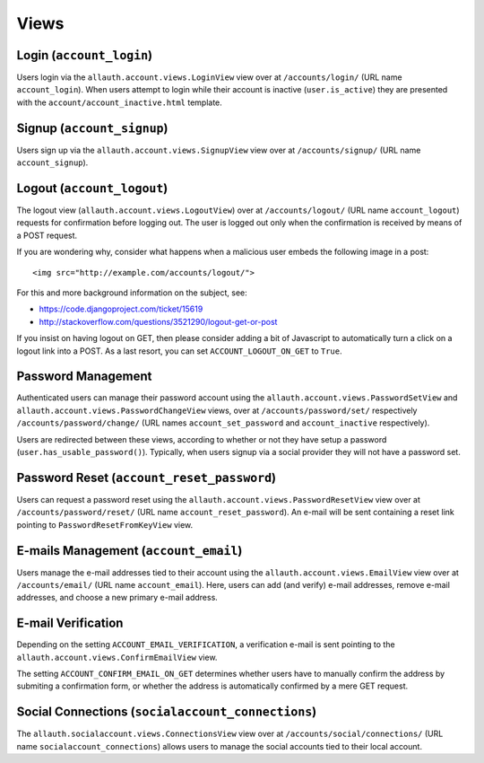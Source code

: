 Views
=====

Login (``account_login``)
-------------------------

Users login via the ``allauth.account.views.LoginView`` view over at
``/accounts/login/`` (URL name ``account_login``). When users attempt to login
while their account is inactive (``user.is_active``) they are presented with the
``account/account_inactive.html`` template.


Signup (``account_signup``)
---------------------------

Users sign up via the ``allauth.account.views.SignupView`` view over at
``/accounts/signup/`` (URL name ``account_signup``).


Logout (``account_logout``)
----------------------------

The logout view (``allauth.account.views.LogoutView``) over at
``/accounts/logout/`` (URL name ``account_logout``) requests for confirmation
before logging out. The user is logged out only when the confirmation is
received by means of a POST request.

If you are wondering why, consider what happens when a malicious user
embeds the following image in a post::

    <img src="http://example.com/accounts/logout/">

For this and more background information on the subject, see:

- https://code.djangoproject.com/ticket/15619
- http://stackoverflow.com/questions/3521290/logout-get-or-post

If you insist on having logout on GET, then please consider adding a
bit of Javascript to automatically turn a click on a logout link into
a POST. As a last resort, you can set ``ACCOUNT_LOGOUT_ON_GET`` to
``True``.


Password Management
-------------------

Authenticated users can manage their password account using the
``allauth.account.views.PasswordSetView`` and
``allauth.account.views.PasswordChangeView`` views, over at
``/accounts/password/set/`` respectively ``/accounts/password/change/`` (URL names
``account_set_password`` and ``account_inactive`` respectively).

Users are redirected between these views, according to whether or not
they have setup a password (``user.has_usable_password()``).  Typically,
when users signup via a social provider they will not have a password
set.


Password Reset (``account_reset_password``)
-------------------------------------------

Users can request a password reset using the
``allauth.account.views.PasswordResetView`` view over at
``/accounts/password/reset/`` (URL name ``account_reset_password``).  An e-mail
will be sent containing a reset link pointing to ``PasswordResetFromKeyView``
view.


E-mails Management (``account_email``)
--------------------------------------

Users manage the e-mail addresses tied to their account using the
``allauth.account.views.EmailView`` view over at ``/accounts/email/`` (URL name
``account_email``). Here, users can add (and verify) e-mail addresses, remove
e-mail addresses, and choose a new primary e-mail address.


E-mail Verification
-------------------

Depending on the setting ``ACCOUNT_EMAIL_VERIFICATION``, a verification
e-mail is sent pointing to the
``allauth.account.views.ConfirmEmailView`` view.

The setting ``ACCOUNT_CONFIRM_EMAIL_ON_GET`` determines whether users
have to manually confirm the address by submiting a confirmation form,
or whether the address is automatically confirmed by a mere GET
request.


Social Connections (``socialaccount_connections``)
--------------------------------------------------

The ``allauth.socialaccount.views.ConnectionsView`` view over at
``/accounts/social/connections/`` (URL name ``socialaccount_connections``) allows
users to manage the social accounts tied to their local account.
